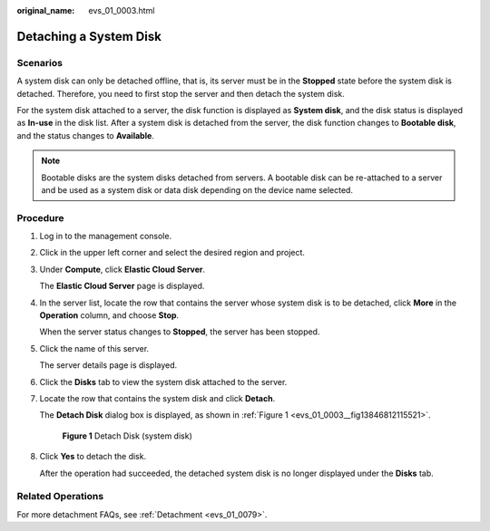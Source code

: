 :original_name: evs_01_0003.html

.. _evs_01_0003:

Detaching a System Disk
=======================

Scenarios
---------

A system disk can only be detached offline, that is, its server must be in the **Stopped** state before the system disk is detached. Therefore, you need to first stop the server and then detach the system disk.

For the system disk attached to a server, the disk function is displayed as **System disk**, and the disk status is displayed as **In-use** in the disk list. After a system disk is detached from the server, the disk function changes to **Bootable disk**, and the status changes to **Available**.

.. note::

   Bootable disks are the system disks detached from servers. A bootable disk can be re-attached to a server and be used as a system disk or data disk depending on the device name selected.

Procedure
---------

#. Log in to the management console.

#. Click |image1| in the upper left corner and select the desired region and project.

#. Under **Compute**, click **Elastic Cloud Server**.

   The **Elastic Cloud Server** page is displayed.

#. In the server list, locate the row that contains the server whose system disk is to be detached, click **More** in the **Operation** column, and choose **Stop**.

   When the server status changes to **Stopped**, the server has been stopped.

#. Click the name of this server.

   The server details page is displayed.

#. Click the **Disks** tab to view the system disk attached to the server.

#. Locate the row that contains the system disk and click **Detach**.

   The **Detach Disk** dialog box is displayed, as shown in :ref:`Figure 1 <evs_01_0003__fig13846812115521>`.

   .. _evs_01_0003__fig13846812115521:

   .. figure:: /_static/images/en-us_image_0152756082.png
      :alt: **Figure 1** Detach Disk (system disk)

      **Figure 1** Detach Disk (system disk)

#. Click **Yes** to detach the disk.

   After the operation had succeeded, the detached system disk is no longer displayed under the **Disks** tab.

Related Operations
------------------

For more detachment FAQs, see :ref:`Detachment <evs_01_0079>`.

.. |image1| image:: /_static/images/en-us_image_0237893718.png
